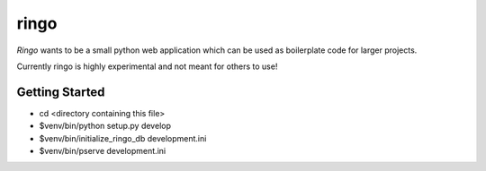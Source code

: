 ringo
=====

`Ringo` wants to be a small python web application which can be used as
boilerplate code for larger projects.

Currently ringo is highly experimental and not meant for others to use!

Getting Started
---------------

- cd <directory containing this file>

- $venv/bin/python setup.py develop

- $venv/bin/initialize_ringo_db development.ini

- $venv/bin/pserve development.ini

